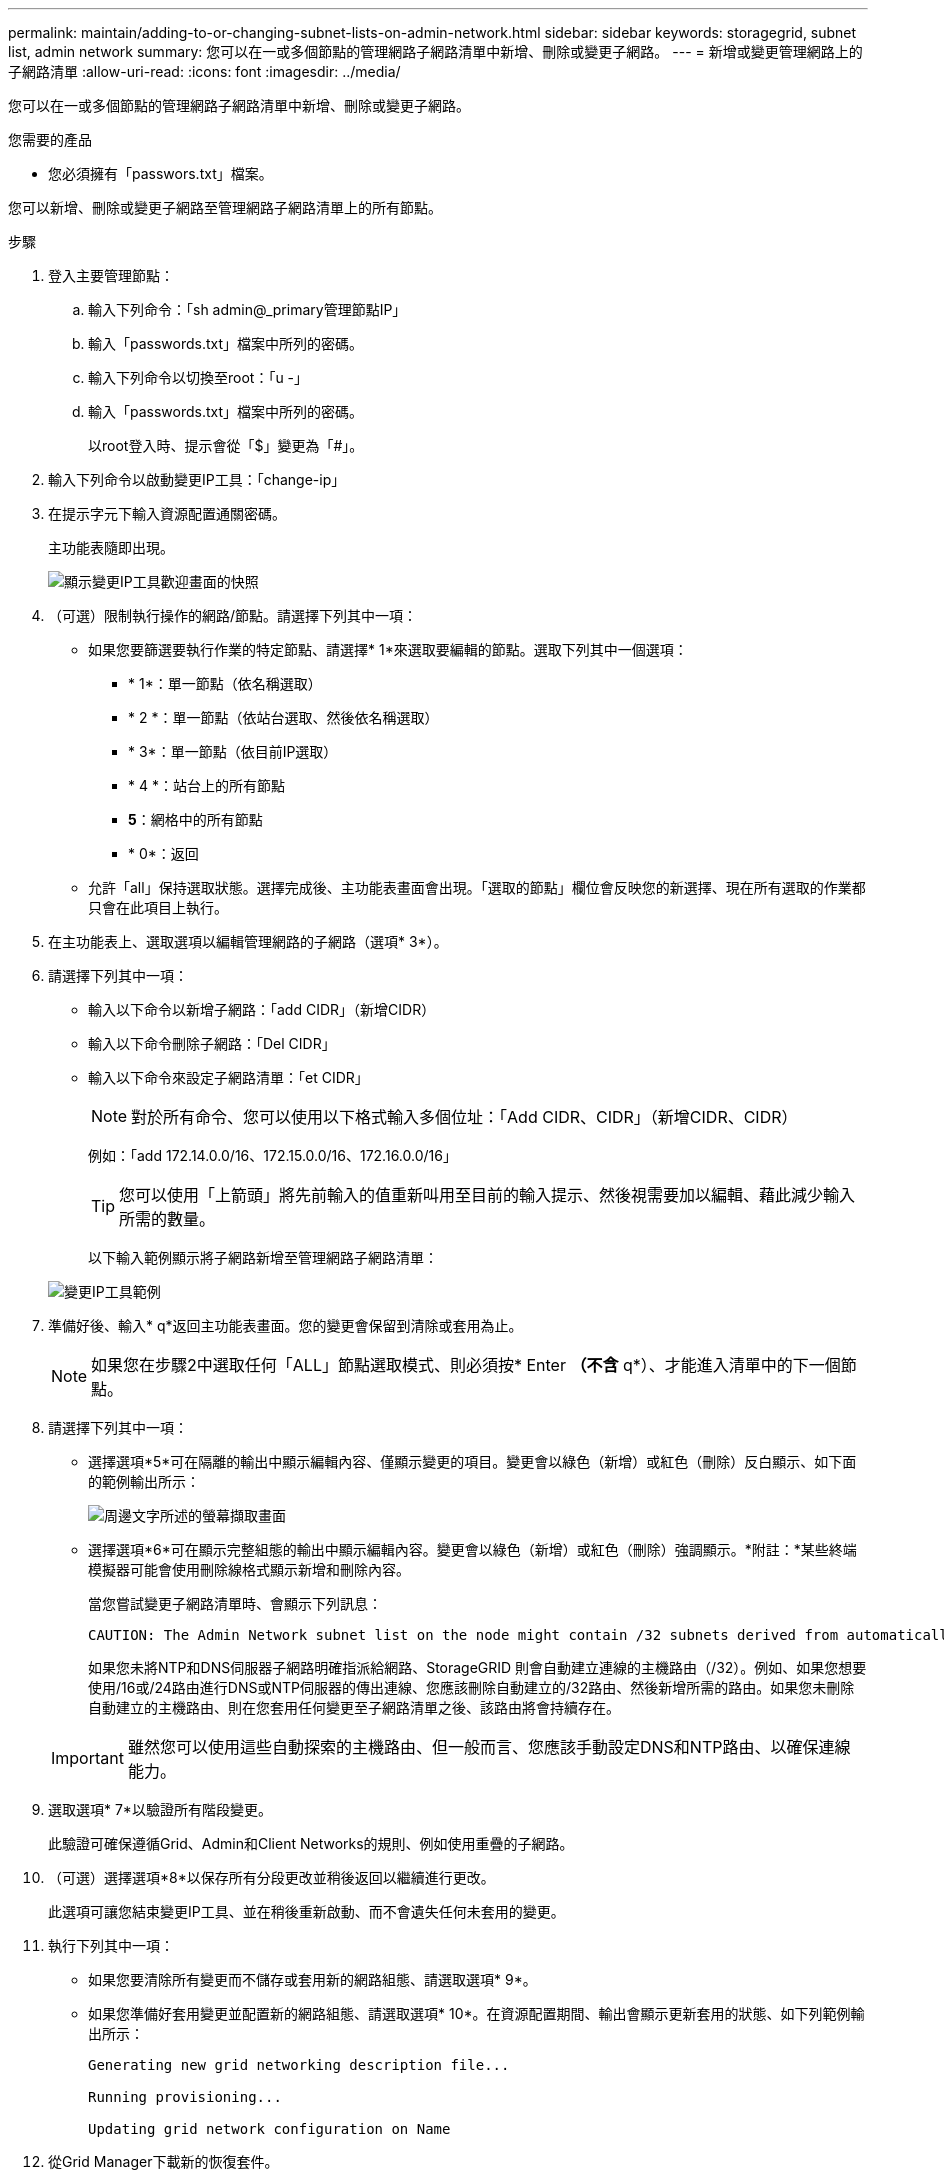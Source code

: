 ---
permalink: maintain/adding-to-or-changing-subnet-lists-on-admin-network.html 
sidebar: sidebar 
keywords: storagegrid, subnet list, admin network 
summary: 您可以在一或多個節點的管理網路子網路清單中新增、刪除或變更子網路。 
---
= 新增或變更管理網路上的子網路清單
:allow-uri-read: 
:icons: font
:imagesdir: ../media/


[role="lead"]
您可以在一或多個節點的管理網路子網路清單中新增、刪除或變更子網路。

.您需要的產品
* 您必須擁有「passwors.txt」檔案。


您可以新增、刪除或變更子網路至管理網路子網路清單上的所有節點。

.步驟
. 登入主要管理節點：
+
.. 輸入下列命令：「sh admin@_primary管理節點IP」
.. 輸入「passwords.txt」檔案中所列的密碼。
.. 輸入下列命令以切換至root：「u -」
.. 輸入「passwords.txt」檔案中所列的密碼。
+
以root登入時、提示會從「$」變更為「#」。



. 輸入下列命令以啟動變更IP工具：「change-ip」
. 在提示字元下輸入資源配置通關密碼。
+
主功能表隨即出現。

+
image::../media/change_ip_tool_main_menu.png[顯示變更IP工具歡迎畫面的快照]

. （可選）限制執行操作的網路/節點。請選擇下列其中一項：
+
** 如果您要篩選要執行作業的特定節點、請選擇* 1*來選取要編輯的節點。選取下列其中一個選項：
+
*** * 1*：單一節點（依名稱選取）
*** * 2 *：單一節點（依站台選取、然後依名稱選取）
*** * 3*：單一節點（依目前IP選取）
*** * 4 *：站台上的所有節點
*** *5*：網格中的所有節點
*** * 0*：返回


** 允許「all」保持選取狀態。選擇完成後、主功能表畫面會出現。「選取的節點」欄位會反映您的新選擇、現在所有選取的作業都只會在此項目上執行。


. 在主功能表上、選取選項以編輯管理網路的子網路（選項* 3*）。
. 請選擇下列其中一項：
+
** 輸入以下命令以新增子網路：「add CIDR」（新增CIDR）
** 輸入以下命令刪除子網路：「Del CIDR」
** 輸入以下命令來設定子網路清單：「et CIDR」
+

NOTE: 對於所有命令、您可以使用以下格式輸入多個位址：「Add CIDR、CIDR」（新增CIDR、CIDR）

+
例如：「add 172.14.0.0/16、172.15.0.0/16、172.16.0.0/16」

+

TIP: 您可以使用「上箭頭」將先前輸入的值重新叫用至目前的輸入提示、然後視需要加以編輯、藉此減少輸入所需的數量。

+
以下輸入範例顯示將子網路新增至管理網路子網路清單：



+
image::../media/change_ip_tool_aesl_sample_input.gif[變更IP工具範例]

. 準備好後、輸入* q*返回主功能表畫面。您的變更會保留到清除或套用為止。
+

NOTE: 如果您在步驟2中選取任何「ALL」節點選取模式、則必須按* Enter *（不含* q*）、才能進入清單中的下一個節點。

. 請選擇下列其中一項：
+
** 選擇選項*5*可在隔離的輸出中顯示編輯內容、僅顯示變更的項目。變更會以綠色（新增）或紅色（刪除）反白顯示、如下面的範例輸出所示：
+
image::../media/change_ip_tool_aesl_sample_output.png[周邊文字所述的螢幕擷取畫面]

** 選擇選項*6*可在顯示完整組態的輸出中顯示編輯內容。變更會以綠色（新增）或紅色（刪除）強調顯示。*附註：*某些終端模擬器可能會使用刪除線格式顯示新增和刪除內容。
+
當您嘗試變更子網路清單時、會顯示下列訊息：

+
[listing]
----
CAUTION: The Admin Network subnet list on the node might contain /32 subnets derived from automatically applied routes that are not persistent. Host routes (/32 subnets) are applied automatically if the IP addresses provided for external services such as NTP or DNS are not reachable using default StorageGRID routing, but are reachable using a different interface and gateway. Making and applying changes to the subnet list will make all automatically applied subnets persistent. If you do not want that to happen, delete the unwanted subnets before applying changes. If you know that all /32 subnets in the list were added intentionally, you can ignore this caution.
----
+
如果您未將NTP和DNS伺服器子網路明確指派給網路、StorageGRID 則會自動建立連線的主機路由（/32）。例如、如果您想要使用/16或/24路由進行DNS或NTP伺服器的傳出連線、您應該刪除自動建立的/32路由、然後新增所需的路由。如果您未刪除自動建立的主機路由、則在您套用任何變更至子網路清單之後、該路由將會持續存在。



+

IMPORTANT: 雖然您可以使用這些自動探索的主機路由、但一般而言、您應該手動設定DNS和NTP路由、以確保連線能力。

. 選取選項* 7*以驗證所有階段變更。
+
此驗證可確保遵循Grid、Admin和Client Networks的規則、例如使用重疊的子網路。

. （可選）選擇選項*8*以保存所有分段更改並稍後返回以繼續進行更改。
+
此選項可讓您結束變更IP工具、並在稍後重新啟動、而不會遺失任何未套用的變更。

. 執行下列其中一項：
+
** 如果您要清除所有變更而不儲存或套用新的網路組態、請選取選項* 9*。
** 如果您準備好套用變更並配置新的網路組態、請選取選項* 10*。在資源配置期間、輸出會顯示更新套用的狀態、如下列範例輸出所示：
+
[listing]
----
Generating new grid networking description file...

Running provisioning...

Updating grid network configuration on Name
----


. 從Grid Manager下載新的恢復套件。
+
.. 選擇* maintenance *>* System*>* Recovery套件*。
.. 輸入資源配置通關密碼。




.相關資訊
xref:configuring-ip-addresses.adoc[設定IP位址]
